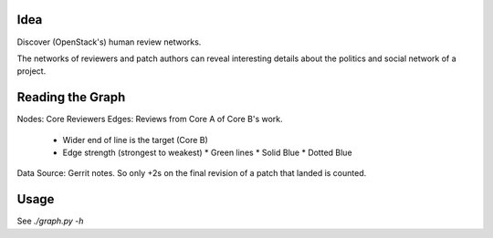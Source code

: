 Idea
====

Discover (OpenStack's) human review networks.

The networks of reviewers and patch authors can reveal interesting details
about the politics and social network of a project.

Reading the Graph
=================


Nodes: Core Reviewers
Edges: Reviews from Core A of Core B's work.
 * Wider end of line is the target (Core B)
 * Edge strength (strongest to weakest)
   * Green lines
   * Solid Blue
   * Dotted Blue

Data Source: Gerrit notes. So only +2s on the final revision of a patch that
landed is counted.

Usage
=====

See `./graph.py -h`
